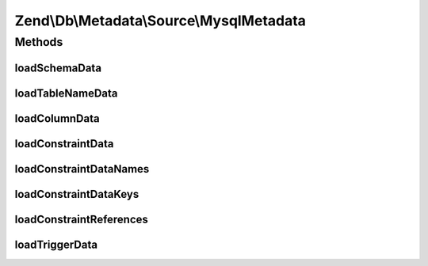 .. Db/Metadata/Source/MysqlMetadata.php generated using docpx on 01/30/13 03:32am


Zend\\Db\\Metadata\\Source\\MysqlMetadata
=========================================

Methods
+++++++

loadSchemaData
--------------

.. function:: loadSchemaData()



loadTableNameData
-----------------

.. function:: loadTableNameData()



loadColumnData
--------------

.. function:: loadColumnData()



loadConstraintData
------------------

.. function:: loadConstraintData()



loadConstraintDataNames
-----------------------

.. function:: loadConstraintDataNames()



loadConstraintDataKeys
----------------------

.. function:: loadConstraintDataKeys()



loadConstraintReferences
------------------------

.. function:: loadConstraintReferences()



loadTriggerData
---------------

.. function:: loadTriggerData()




